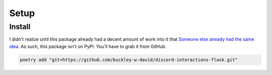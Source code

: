 Setup
==========

Install
-------

I didn't realize until this package already had a decent amount of work into it that `Someone else already had the same idea <https://github.com/Breq16/discord-interactions-flask>`_. As such, this package isn't on PyPI. You'll have to grab it from GitHub.

.. code-block:: bash

   poetry add "git+https://github.com/buckley-w-david/discord-interactions-flask.git"
